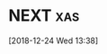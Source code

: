 * NEXT                                                                          :xas:
  SCHEDULED: <2018-12-13 Thu .+1d>
:PROPERTIES:
:CREATED: [2018-12-12 Wed 13:38]
:STYLE: habit
:REPEAT_TO_STATE: NEXT
:LOGGING: DONE(!)
:ARCHIVE: %%s_archive::* Habits
:END:
[2018-12-24 Wed 13:38]
